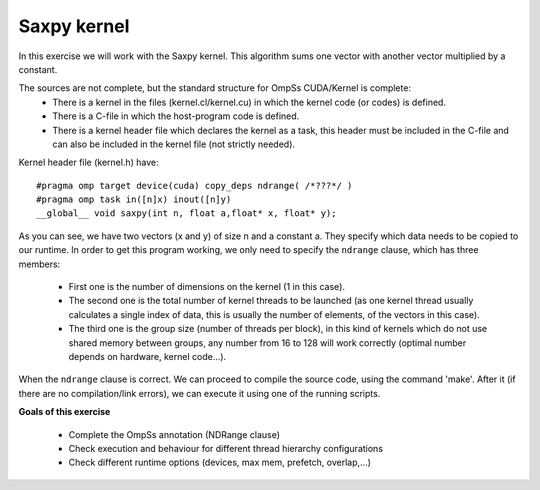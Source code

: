 Saxpy kernel
------------

.. highlight:: c

In this exercise we will work with the Saxpy kernel. This algorithm sums one vector with another
vector multiplied by a constant.

The sources are not complete, but the standard structure for OmpSs CUDA/Kernel is complete:
 * There is a kernel in the files (kernel.cl/kernel.cu) in which the kernel code (or codes)
   is defined.
 * There is a C-file in which the host-program code is defined.
 * There is a kernel header file which declares the kernel as a task, this header must be
   included in the C-file and can also be included in the kernel file (not strictly needed).

Kernel header file (kernel.h) have::

  #pragma omp target device(cuda) copy_deps ndrange( /*???*/ )
  #pragma omp task in([n]x) inout([n]y)
  __global__ void saxpy(int n, float a,float* x, float* y);

As you can see, we have two vectors (x and y) of size n and a constant a. They specify which data
needs to be copied to our runtime. In order to get this program working, we only need to specify
the ``ndrange`` clause, which has three members:

 * First one is the number of dimensions on the kernel (1 in this case).
 * The second one is the total number of kernel threads to be launched (as one kernel thread
   usually calculates a single index of data, this is usually the number of elements, of the
   vectors in this case).
 * The third one is the group size (number of threads per block), in this kind of kernels which
   do not use shared memory between groups, any number from 16 to 128 will work correctly (optimal
   number depends on hardware, kernel code…).

When the ``ndrange`` clause is correct. We can proceed to compile the source code, using the command
'make'. After it (if there are no compilation/link errors), we can execute it using one of the
running scripts.

**Goals of this exercise**

 * Complete the OmpSs annotation (NDRange clause)
 * Check execution and behaviour for different thread hierarchy configurations
 * Check different runtime options (devices, max mem, prefetch, overlap,...)


